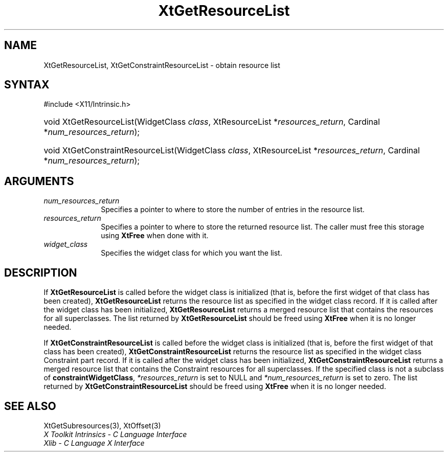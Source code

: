.\" Copyright 1993 X Consortium
.\"
.\" Permission is hereby granted, free of charge, to any person obtaining
.\" a copy of this software and associated documentation files (the
.\" "Software"), to deal in the Software without restriction, including
.\" without limitation the rights to use, copy, modify, merge, publish,
.\" distribute, sublicense, and/or sell copies of the Software, and to
.\" permit persons to whom the Software is furnished to do so, subject to
.\" the following conditions:
.\"
.\" The above copyright notice and this permission notice shall be
.\" included in all copies or substantial portions of the Software.
.\"
.\" THE SOFTWARE IS PROVIDED "AS IS", WITHOUT WARRANTY OF ANY KIND,
.\" EXPRESS OR IMPLIED, INCLUDING BUT NOT LIMITED TO THE WARRANTIES OF
.\" MERCHANTABILITY, FITNESS FOR A PARTICULAR PURPOSE AND NONINFRINGEMENT.
.\" IN NO EVENT SHALL THE X CONSORTIUM BE LIABLE FOR ANY CLAIM, DAMAGES OR
.\" OTHER LIABILITY, WHETHER IN AN ACTION OF CONTRACT, TORT OR OTHERWISE,
.\" ARISING FROM, OUT OF OR IN CONNECTION WITH THE SOFTWARE OR THE USE OR
.\" OTHER DEALINGS IN THE SOFTWARE.
.\"
.\" Except as contained in this notice, the name of the X Consortium shall
.\" not be used in advertising or otherwise to promote the sale, use or
.\" other dealings in this Software without prior written authorization
.\" from the X Consortium.
.\"
.ds tk X Toolkit
.ds xT X Toolkit Intrinsics \- C Language Interface
.ds xI Intrinsics
.ds xW X Toolkit Athena Widgets \- C Language Interface
.ds xL Xlib \- C Language X Interface
.ds xC Inter-Client Communication Conventions Manual
.ds Rn 3
.ds Vn 2.2
.hw XtGet-Resource-List XtGet-Constraint-Resource-List wid-get
.na
.TH XtGetResourceList 3 "libXt 1.2.0" "X Version 11" "XT FUNCTIONS"
.SH NAME
XtGetResourceList, XtGetConstraintResourceList \- obtain resource list
.SH SYNTAX
#include <X11/Intrinsic.h>
.HP
void XtGetResourceList(WidgetClass \fIclass\fP, XtResourceList
*\fIresources_return\fP, Cardinal *\fInum_resources_return\fP);
.HP
void XtGetConstraintResourceList(WidgetClass \fIclass\fP, XtResourceList
*\fIresources_return\fP, Cardinal *\fInum_resources_return\fP);
.SH ARGUMENTS
.IP \fInum_resources_return\fP 1i
Specifies a pointer to where to store the number of entries in the
resource list.
.IP \fIresources_return\fP 1i
Specifies a pointer to where to store the returned resource list.
The caller must free this storage using
.B XtFree
when done with it.
.IP \fIwidget_class\fP 1i
Specifies the widget class for which you want the list.
.SH DESCRIPTION
If
.B XtGetResourceList
is called before the widget class is initialized (that is,
before the first widget of that class has been created),
.B XtGetResourceList
returns the resource list as specified in the widget class record.
If it is called after the widget class has been initialized,
.B XtGetResourceList
returns a merged resource list that contains the resources
for all superclasses.
The list returned by
.B XtGetResourceList
should be freed using
.B XtFree
when it is no longer needed.
.LP
If
.B XtGetConstraintResourceList
is called before the widget class is initialized (that is,
before the first widget of that class has been created),
.B XtGetConstraintResourceList
returns the resource list as specified in the widget class Constraint
part record.
If it is called after the widget class has been initialized,
.B XtGetConstraintResourceList
returns a merged resource list that contains the Constraint resources
for all superclasses.
If the specified class is not a subclass of
.BR constraintWidgetClass ,
\fI*resources_return\fP is set to NULL and \fI*num_resources_return\fP
is set to zero.
The list returned by
.B XtGetConstraintResourceList
should be freed using
.B XtFree
when it is no longer needed.
.SH "SEE ALSO"
XtGetSubresources(3),
XtOffset(3)
.br
\fI\*(xT\fP
.br
\fI\*(xL\fP
